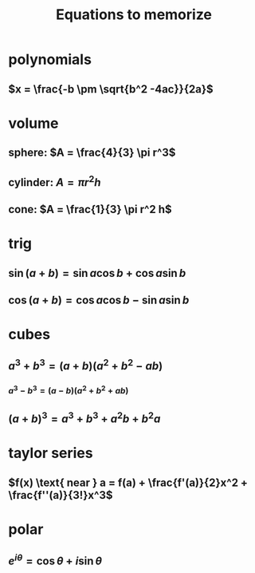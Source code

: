 #+TITLE: Equations to memorize
* polynomials
** $x = \frac{-b \pm \sqrt{b^2 -4ac}}{2a}$
* volume
** sphere: $A = \frac{4}{3} \pi r^3$
** cylinder: $A = \pi r^2 h$
** cone: $A = \frac{1}{3} \pi r^2 h$
* trig
** $\sin  (a+b) = \sin  a \cos  b + \cos  a \sin  b$
** $\cos  (a+b) = \cos  a \cos  b - \sin  a \sin  b$
* cubes
** $a^3+b^3 = (a+b)(a^2+b^2-ab)$
*** $a^3 - b ^3 = (a-b) (a^2+b^2+ab)$
** $(a+b)^3 = a^3+b^3+a^2b+b^2a$
* taylor series
** $f(x) \text{ near } a = f(a) + \frac{f'(a)}{2}x^2 + \frac{f''(a)}{3!}x^3$

* polar
** $e^{i\theta} = \cos  \theta  + i \sin \theta$

